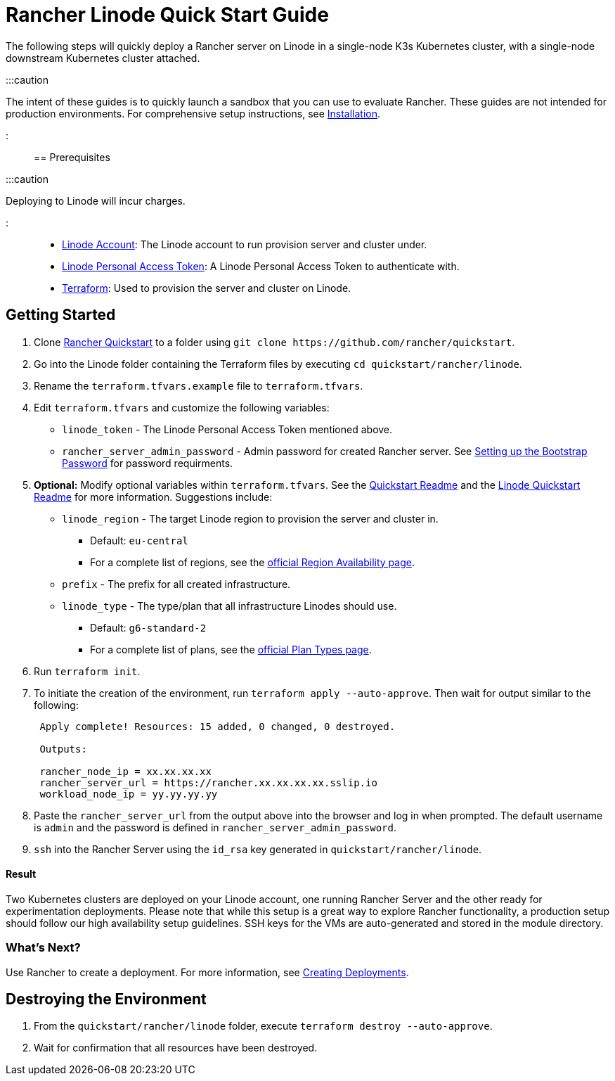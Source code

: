 = Rancher Linode Quick Start Guide
:description: Read this step by step guide to quickly deploy a Rancher server with a single-node downstream Kubernetes cluster attached.

+++<head>++++++<link rel="canonical" href="https://ranchermanager.docs.rancher.com/getting-started/quick-start-guides/deploy-rancher-manager/linode">++++++</link>++++++</head>+++

The following steps will quickly deploy a Rancher server on Linode in a single-node K3s Kubernetes cluster, with a single-node downstream Kubernetes cluster attached.

:::caution

The intent of these guides is to quickly launch a sandbox that you can use to evaluate Rancher. These guides are not intended for production environments. For comprehensive setup instructions, see xref:../../installation-and-upgrade/installation-and-upgrade.adoc[Installation].

:::

== Prerequisites

:::caution

Deploying to Linode will incur charges.

:::

* https://linode.com[Linode Account]: The Linode account to run provision server and cluster under.
* https://www.linode.com/docs/products/tools/api/guides/manage-api-tokens/[Linode Personal Access Token]: A Linode Personal Access Token to authenticate with.
* https://www.terraform.io/downloads.html[Terraform]: Used to provision the server and cluster on Linode.

== Getting Started

. Clone https://github.com/rancher/quickstart[Rancher Quickstart] to a folder using `+git clone https://github.com/rancher/quickstart+`.
. Go into the Linode folder containing the Terraform files by executing `cd quickstart/rancher/linode`.
. Rename the `terraform.tfvars.example` file to `terraform.tfvars`.
. Edit `terraform.tfvars` and customize the following variables:
 ** `linode_token` - The Linode Personal Access Token mentioned above.
 ** `rancher_server_admin_password` - Admin password for created Rancher server. See link:../../installation-and-upgrade/resources/bootstrap-password.md#password-requirements[Setting up the Bootstrap Password] for password requirments.
. *Optional:* Modify optional variables within `terraform.tfvars`.
See the https://github.com/rancher/quickstart[Quickstart Readme] and the https://github.com/rancher/quickstart/tree/master/rancher/linode[Linode Quickstart Readme] for more information. Suggestions include:
 ** `linode_region` - The target Linode region to provision the server and cluster in.
  *** Default: `eu-central`
  *** For a complete list of regions, see the https://www.linode.com/global-infrastructure/availability/[official Region Availability page].
 ** `prefix` - The prefix for all created infrastructure.
 ** `linode_type` - The type/plan that all infrastructure Linodes should use.
  *** Default: `g6-standard-2`
  *** For a complete list of plans, see the https://www.linode.com/docs/products/compute/compute-instances/plans/[official Plan Types page].
. Run `terraform init`.
. To initiate the creation of the environment, run `terraform apply --auto-approve`. Then wait for output similar to the following:
+
----
 Apply complete! Resources: 15 added, 0 changed, 0 destroyed.

 Outputs:

 rancher_node_ip = xx.xx.xx.xx
 rancher_server_url = https://rancher.xx.xx.xx.xx.sslip.io
 workload_node_ip = yy.yy.yy.yy
----

. Paste the `rancher_server_url` from the output above into the browser and log in when prompted. The default username is `admin` and the password is defined in `rancher_server_admin_password`.
. `ssh` into the Rancher Server using the `id_rsa` key generated in `quickstart/rancher/linode`.

[discrete]
==== Result

Two Kubernetes clusters are deployed on your Linode account, one running Rancher Server and the other ready for experimentation deployments. Please note that while this setup is a great way to explore Rancher functionality, a production setup should follow our high availability setup guidelines. SSH keys for the VMs are auto-generated and stored in the module directory.

=== What's Next?

Use Rancher to create a deployment. For more information, see xref:../deploy-workloads/deploy-workloads.adoc[Creating Deployments].

== Destroying the Environment

. From the `quickstart/rancher/linode` folder, execute `terraform destroy --auto-approve`.
. Wait for confirmation that all resources have been destroyed.
